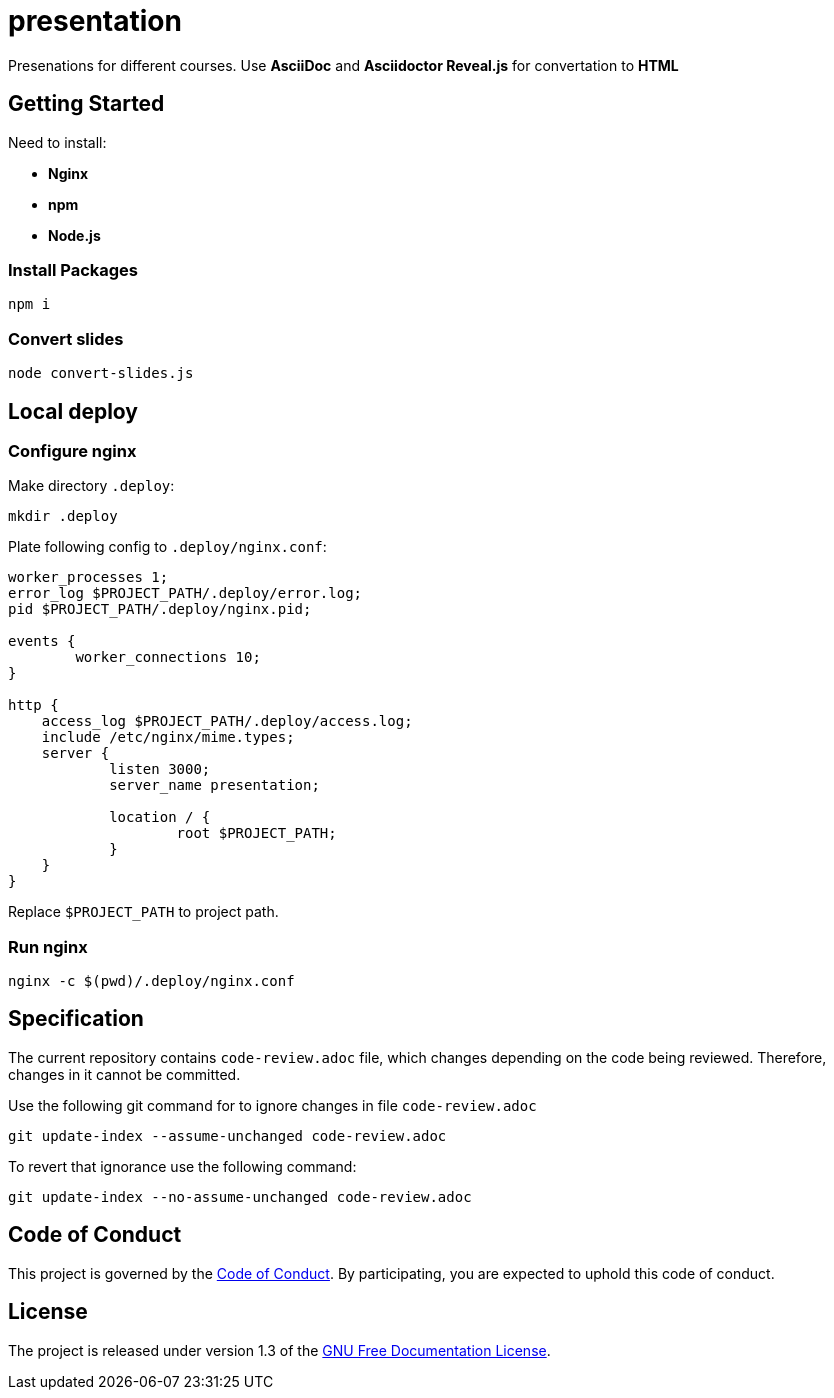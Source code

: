 = presentation

Presenations for different courses. Use *AsciiDoc* and *Asciidoctor Reveal.js* for convertation to *HTML*

== Getting Started

Need to install:

* *Nginx*
* *npm*
* *Node.js*

=== Install Packages

[source,sh]
----
npm i
----

=== Convert slides

[source,sh]
----
node convert-slides.js
----

== Local deploy

=== Configure nginx

Make directory `.deploy`:
[source,sh]
----
mkdir .deploy
----

Plate following config to `.deploy/nginx.conf`:

[source,conf]
----
worker_processes 1;
error_log $PROJECT_PATH/.deploy/error.log;
pid $PROJECT_PATH/.deploy/nginx.pid;

events {
        worker_connections 10;
}

http {
    access_log $PROJECT_PATH/.deploy/access.log;
    include /etc/nginx/mime.types;
    server {
            listen 3000;
            server_name presentation;

            location / {
                    root $PROJECT_PATH;
            }
    }
}
----

Replace `$PROJECT_PATH` to project path.

=== Run nginx

[source,sh]
----
nginx -c $(pwd)/.deploy/nginx.conf
----

== Specification

The current repository contains `code-review.adoc` file, which changes depending on the code being reviewed. Therefore, changes in it cannot be committed.

Use the following git command for to ignore changes in file `code-review.adoc`

[source,sh]
----
git update-index --assume-unchanged code-review.adoc
----

To revert that ignorance use the following command:

[source,sh]
----
git update-index --no-assume-unchanged code-review.adoc
----

== Code of Conduct

This project is governed by the link:.github/CODE_OF_CONDUCT.md[Code of Conduct].
By participating, you are expected to uphold this code of conduct.

== License

The project is released under version 1.3 of the https://www.gnu.org/licenses/fdl-1.3.ru.html[GNU Free Documentation License].
